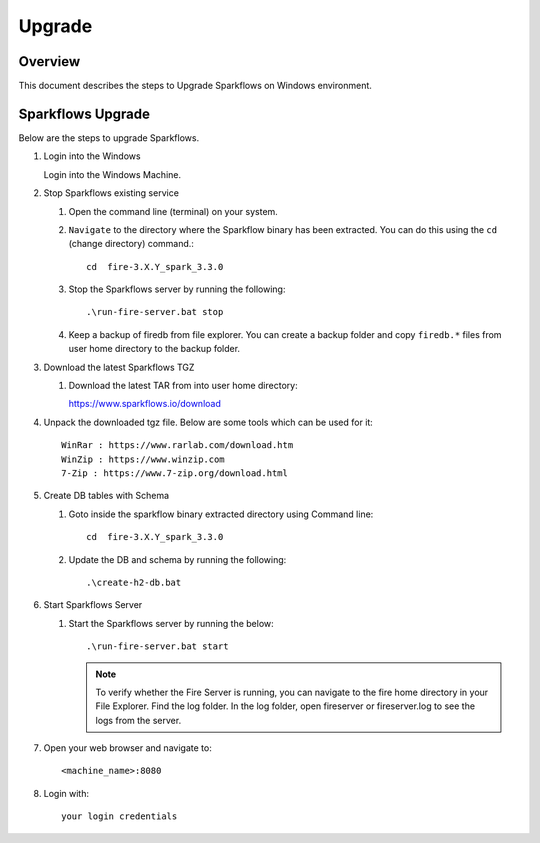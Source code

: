 Upgrade
=======

Overview
-----

This document describes the steps to Upgrade Sparkflows on Windows environment. 

Sparkflows Upgrade
---------

Below are the steps to upgrade Sparkflows.

#. Login into the Windows

   Login into the Windows Machine.

#. Stop Sparkflows existing service

   #. Open the command line (terminal) on your system.
   #. ``Navigate`` to the directory where the Sparkflow binary has been extracted. You can do this using the ``cd`` (change directory) command.::


       cd  fire-3.X.Y_spark_3.3.0

   #. Stop the Sparkflows server by running the following::


       .\run-fire-server.bat stop

   #. Keep a backup of firedb from file explorer. You can create a backup folder and copy ``firedb.*`` files from user home directory to the backup folder.



#. Download the latest Sparkflows TGZ

   #. Download the latest TAR from into user home directory::

      https://www.sparkflows.io/download  

#. Unpack the downloaded tgz file. Below are some tools which can be used for it::
   
      WinRar : https://www.rarlab.com/download.htm
      WinZip : https://www.winzip.com
      7-Zip : https://www.7-zip.org/download.html

#. Create DB tables with Schema

   #. Goto inside the sparkflow binary extracted directory using Command line::


       cd  fire-3.X.Y_spark_3.3.0

   #. Update the DB and schema by running the following::


      .\create-h2-db.bat


#. Start Sparkflows Server


   #. Start the Sparkflows server by running the below::

      
       .\run-fire-server.bat start

      .. note::  To verify whether the Fire Server is running, you can navigate to the fire home directory in your File Explorer.
           Find the log folder. In the log folder, open fireserver or fireserver.log to see the logs from the server. 

#. Open your web browser and navigate to:: 
  
    <machine_name>:8080

#. Login with::

    your login credentials


